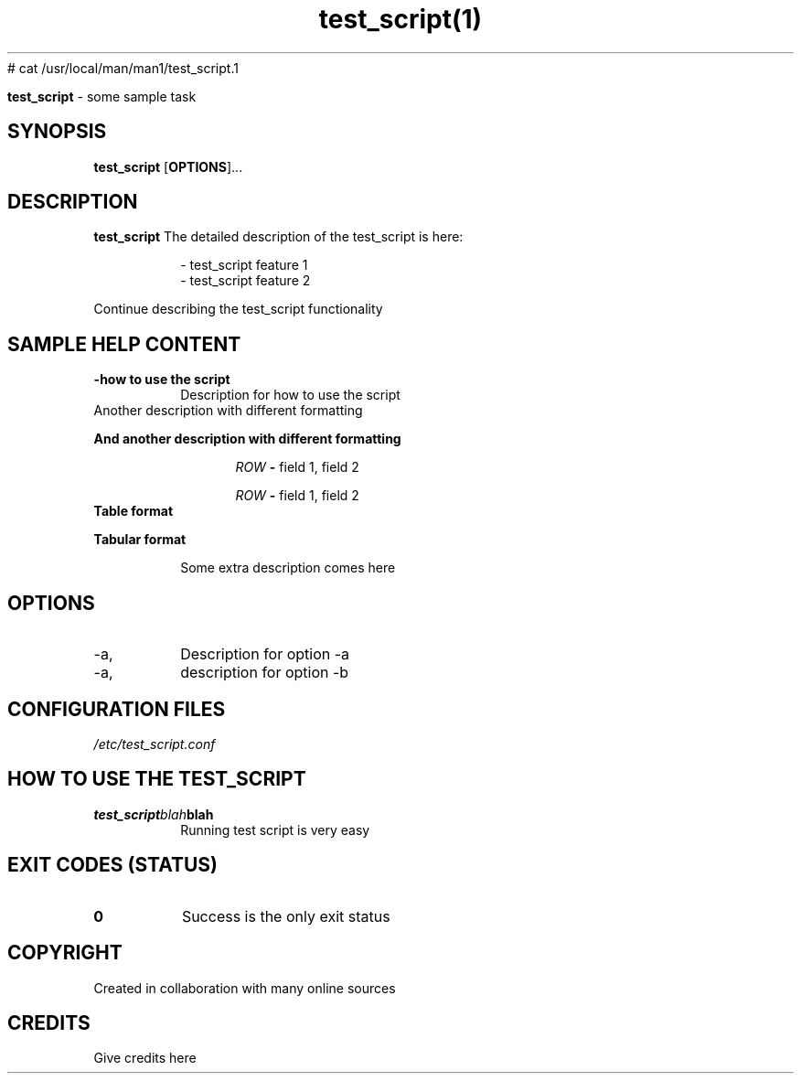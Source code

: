 # cat /usr/local/man/man1/test_script.1
." Process this file with
." groff -man -Tascii test_script.1
."
.TH test_script(1)

.Sh NAME
.B test_script
- some sample task

.SH SYNOPSIS
.B test_script
.RB [ OPTIONS ]...

.SH DESCRIPTION
.B test_script
The detailed description of the test_script is here:

.RS
.nf
- test_script feature 1
- test_script feature 2
.RE

Continue describing the test_script functionality

.SH SAMPLE HELP CONTENT

.TP
.B -how to use the script
Description for how to use the script

.TP
Another description with different formatting

.PP
.B
And another description with different formatting

.RS 1.2i
.PP
.I ROW
.B -
field 1, field 2
.PP
.I ROW
.B -
field 1, field 2
.RE

.TP
.B
Table format
.

.RS 1.2i

.TS
tab(@), left, box;
c | c
rB | r.
Options@Values
_
Option 1@val1, val2, val3
Option 2@val2, val2, val3
.TE
.RE

.TP
.B
Tabular format

.RS 1.2i

.TS
tab (@);
l c c.
Option@Values@Comments
_
T{
Option 1
T}@team1_value1, team1_value2@Value for team1@
T{
Option 2
T}@team2_value1, team2_value2@Value for team2
.TE


.TP
.RE
.PP
Some extra description comes here


.SH OPTIONS
.IP -a, --all
Description for option -a

.IP -a, --best
description for option -b

.SH CONFIGURATION FILES
.TP
.I
/etc/test_script.conf

.SH HOW TO USE THE TEST_SCRIPT
.TP
.BI test_script blah blah
.TP
.PP
Running test script is very easy


.SH EXIT CODES (STATUS)
.TP
.B
0
Success is the only exit status

.SH COPYRIGHT
.PP
Created in collaboration with many online sources

.SH CREDITS
.PP
Give credits here

